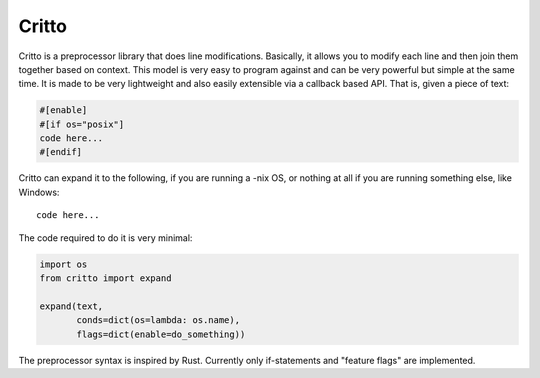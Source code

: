 Critto
======

Critto is a preprocessor library that does line modifications.
Basically, it allows you to modify each line and then join
them together based on context. This model is very easy to
program against and can be very powerful but simple at the
same time. It is made to be very lightweight and also easily
extensible via a callback based API. That is, given a piece
of text:

.. code-block:: cfg

    #[enable]
    #[if os="posix"]
    code here...
    #[endif]

Critto can expand it to the following, if you are running
a -nix OS, or nothing at all if you are running something
else, like Windows::

    code here...

The code required to do it is very minimal:

.. code-block:: python

    import os
    from critto import expand

    expand(text,
           conds=dict(os=lambda: os.name),
           flags=dict(enable=do_something))

The preprocessor syntax is inspired by Rust. Currently only
if-statements and "feature flags" are implemented.
